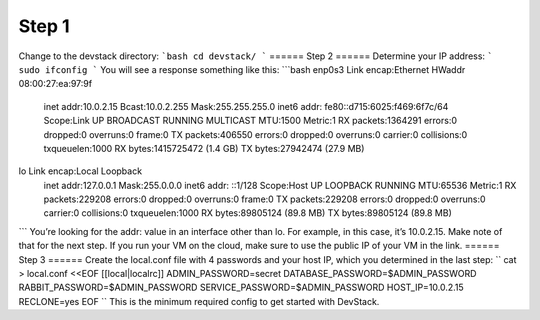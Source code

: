 ======
Step 1
======
Change to the devstack directory:
```bash
cd devstack/
```
======
Step 2
======
Determine your IP address:
```
sudo ifconfig
```
You will see a response something like this:
```bash
enp0s3 Link encap:Ethernet  HWaddr 08:00:27:ea:97:9f  
       inet addr:10.0.2.15  Bcast:10.0.2.255  Mask:255.255.255.0
       inet6 addr: fe80::d715:6025:f469:6f7c/64 Scope:Link
       UP BROADCAST RUNNING MULTICAST  MTU:1500  Metric:1
       RX packets:1364291 errors:0 dropped:0 overruns:0 frame:0
       TX packets:406550 errors:0 dropped:0 overruns:0 carrier:0
       collisions:0 txqueuelen:1000
       RX bytes:1415725472 (1.4 GB)  TX bytes:27942474 (27.9 MB)

lo     Link encap:Local Loopback  
       inet addr:127.0.0.1  Mask:255.0.0.0
       inet6 addr: ::1/128 Scope:Host
       UP LOOPBACK RUNNING  MTU:65536  Metric:1
       RX packets:229208 errors:0 dropped:0 overruns:0 frame:0
       TX packets:229208 errors:0 dropped:0 overruns:0 carrier:0
       collisions:0 txqueuelen:1000
       RX bytes:89805124 (89.8 MB)  TX bytes:89805124 (89.8 MB)
```
You’re looking for the addr: value in an interface other than lo.  For example, in this case, it’s 10.0.2.15.  Make note of that for the next step. If you run your VM on the cloud, make sure to use the public IP of your VM in the link.
======
Step 3
======
Create the local.conf file with 4 passwords and your host IP, which you determined in the last step:
``
cat >  local.conf <<EOF
[[local|localrc]]
ADMIN_PASSWORD=secret
DATABASE_PASSWORD=\$ADMIN_PASSWORD
RABBIT_PASSWORD=\$ADMIN_PASSWORD
SERVICE_PASSWORD=\$ADMIN_PASSWORD
HOST_IP=10.0.2.15
RECLONE=yes
EOF
``
This is the minimum required config to get started with DevStack.

